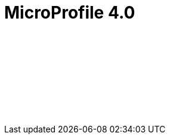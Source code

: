 // Copyright (c) 2021 IBM Corporation and others.
// Licensed under Creative Commons Attribution-NoDerivatives
// 4.0 International (CC BY-ND 4.0)
//   https://creativecommons.org/licenses/by-nd/4.0/
//
// Contributors:
//     IBM Corporation
//
:page-layout: javadoc
= MicroProfile 4.0

++++
<iframe id="javadoc_container" title="MicroProfile 4.0 application programming interface" style="width: 100%;" frameBorder="0" src="/docs/modules/reference/microprofile-4.0-javadoc/index.html?overview-summary.html">
</iframe>
++++
